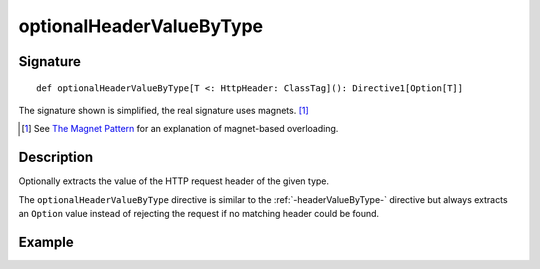 .. _-optionalHeaderValueByType-:

optionalHeaderValueByType
=========================

Signature
---------

::

    def optionalHeaderValueByType[T <: HttpHeader: ClassTag](): Directive1[Option[T]]

The signature shown is simplified, the real signature uses magnets. [1]_

.. [1] See `The Magnet Pattern`_ for an explanation of magnet-based overloading.
.. _`The Magnet Pattern`: http://spray.io/blog/2012-12-13-the-magnet-pattern/

Description
-----------
Optionally extracts the value of the HTTP request header of the given type.

The ``optionalHeaderValueByType`` directive is similar to the :ref:`-headerValueByType-` directive but always extracts
an ``Option`` value instead of rejecting the request if no matching header could be found.

Example
-------

.. includecode2:: ../../../../code/docs/http/scaladsl/server/directives/HeaderDirectivesExamplesSpec.scala
   :snippet: optionalHeaderValueByType-0
